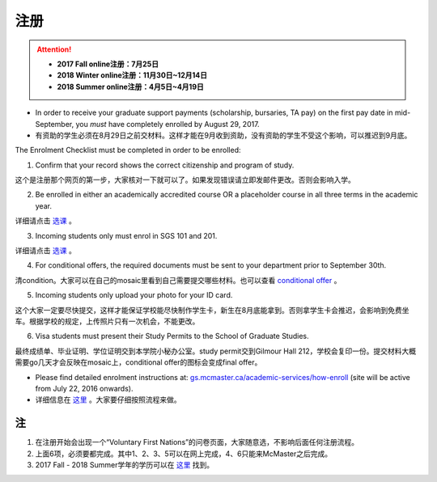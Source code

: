 ﻿注册
============
.. attention::
   - **2017 Fall online注册：7月25日**
   - **2018 Winter online注册：11月30日~12月14日**
   - **2018 Summer online注册：4月5日~4月19日**

- In order to receive your graduate support payments (scholarship, bursaries, TA pay) on the first pay date in mid-September, you *must* have completely enrolled by August 29, 2017. 
- 有资助的学生必须在8月29日之前交材料。这样才能在9月收到资助，没有资助的学生不受这个影响，可以推迟到9月底。

The Enrolment Checklist must be completed in order to be enrolled: 

1. Confirm that your record shows the correct citizenship and program of study. 

| 这个是注册那个网页的第一步，大家核对一下就可以了。如果发现错误请立即发邮件更改。否则会影响入学。

2. Be enrolled in either an academically accredited course OR a placeholder course in all three terms in the academic year. 

| 详细请点击 选课_ 。

3. Incoming students only must enrol in SGS 101 and 201. 

| 详细请点击 选课_ 。 

4. For conditional offers, the required documents must be sent to your department prior to September 30th.

| 清condition。大家可以在自己的mosaic里看到自己需要提交哪些材料。也可以查看 `conditional offer`_ 。 

5. Incoming students only upload your photo for your ID card. 

| 这个大家一定要尽快提交，这样才能保证学校能尽快制作学生卡，新生在8月底能拿到。否则拿学生卡会推迟，会影响到免费坐车。根据学校的规定，上传照片只有一次机会，不能更改。

6. Visa students must present their Study Permits to the School of Graduate Studies. 

| 最终成绩单、毕业证明、学位证明交到本学院小秘办公室。study permit交到Gilmour Hall 212，学校会复印一份。提交材料大概需要go几天才会反映在mosaic上，conditional offer的图标会变成final offer。

- Please find detailed enrolment instructions at: `gs.mcmaster.ca/academic-services/how-enroll`_ (site will be active from July 22, 2016 onwards). 
- 详细信息在 `这里`_ 。大家要仔细按照流程来做。

注
---------------
1) 在注册开始会出现一个“Voluntary First Nations”的问卷页面，大家随意选，不影响后面任何注册流程。 
#) 上面6项，必须要都完成。其中1、2、3、5可以在网上完成，4、6只能来McMaster之后完成。 
#) 2017 Fall - 2018 Summer学年的学历可以在 `这里`_ 找到。

.. _gs.mcmaster.ca/academic-services/how-enroll: http://gs.mcmaster.ca/academic-services/how-enroll
.. _这里: http://academiccalendars.romcmaster.ca/content.php?catoid=25&navoid=4674
.. _选课: XuanKe.html
.. _conditional offer: conditional_offer.html